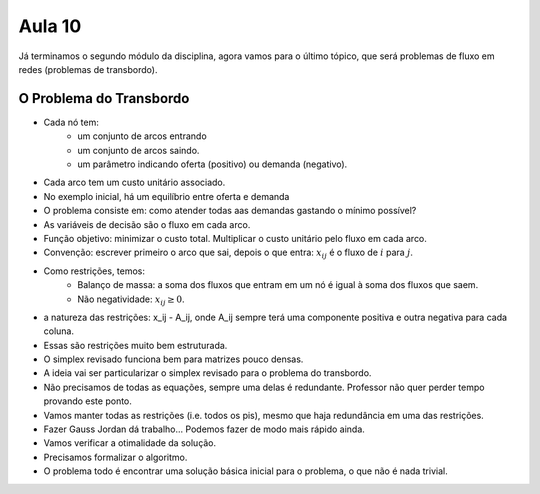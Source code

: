 Aula 10
=======

Já terminamos o segundo módulo da disciplina, agora vamos para o último tópico,
que será problemas de fluxo em redes (problemas de transbordo).

O Problema do Transbordo
-------------------------

- Cada nó tem:
    - um conjunto de arcos entrando
    - um conjunto de arcos saindo.
    - um parâmetro indicando oferta (positivo) ou demanda (negativo).
- Cada arco tem um custo unitário associado.
- No exemplo inicial, há um equilíbrio entre oferta e demanda
- O problema consiste em: como atender todas aas demandas gastando o mínimo possível?
- As variáveis de decisão são o fluxo em cada arco.
- Função objetivo: minimizar o custo total. Multiplicar o custo unitário pelo fluxo em cada arco.
- Convenção: escrever primeiro o arco que sai, depois o que entra: :math:`x_{ij}` é o fluxo de :math:`i` para :math:`j`.
- Como restrições, temos:
    - Balanço de massa: a soma dos fluxos que entram em um nó é igual à soma dos fluxos que saem.
    - Não negatividade: :math:`x_{ij} \geq 0`.
- a natureza das restrições: x_ij - A_ij, onde A_ij sempre terá uma componente positiva e outra negativa para cada coluna.
- Essas são restrições muito bem estruturada.
- O simplex revisado funciona bem para matrizes pouco densas.
- A ideia vai ser particularizar o simplex revisado para o problema do transbordo.
- Não precisamos de todas as equações, sempre uma delas é redundante. Professor não quer perder tempo provando este ponto.
- Vamos manter todas as restrições (i.e. todos os pis), mesmo que haja redundância em uma das restrições.
- Fazer Gauss Jordan dá trabalho... Podemos fazer de modo mais rápido ainda.
- Vamos verificar a otimalidade da solução.
- Precisamos formalizar o algoritmo.
- O problema todo é encontrar uma solução básica inicial para o problema, o que não é nada trivial.



